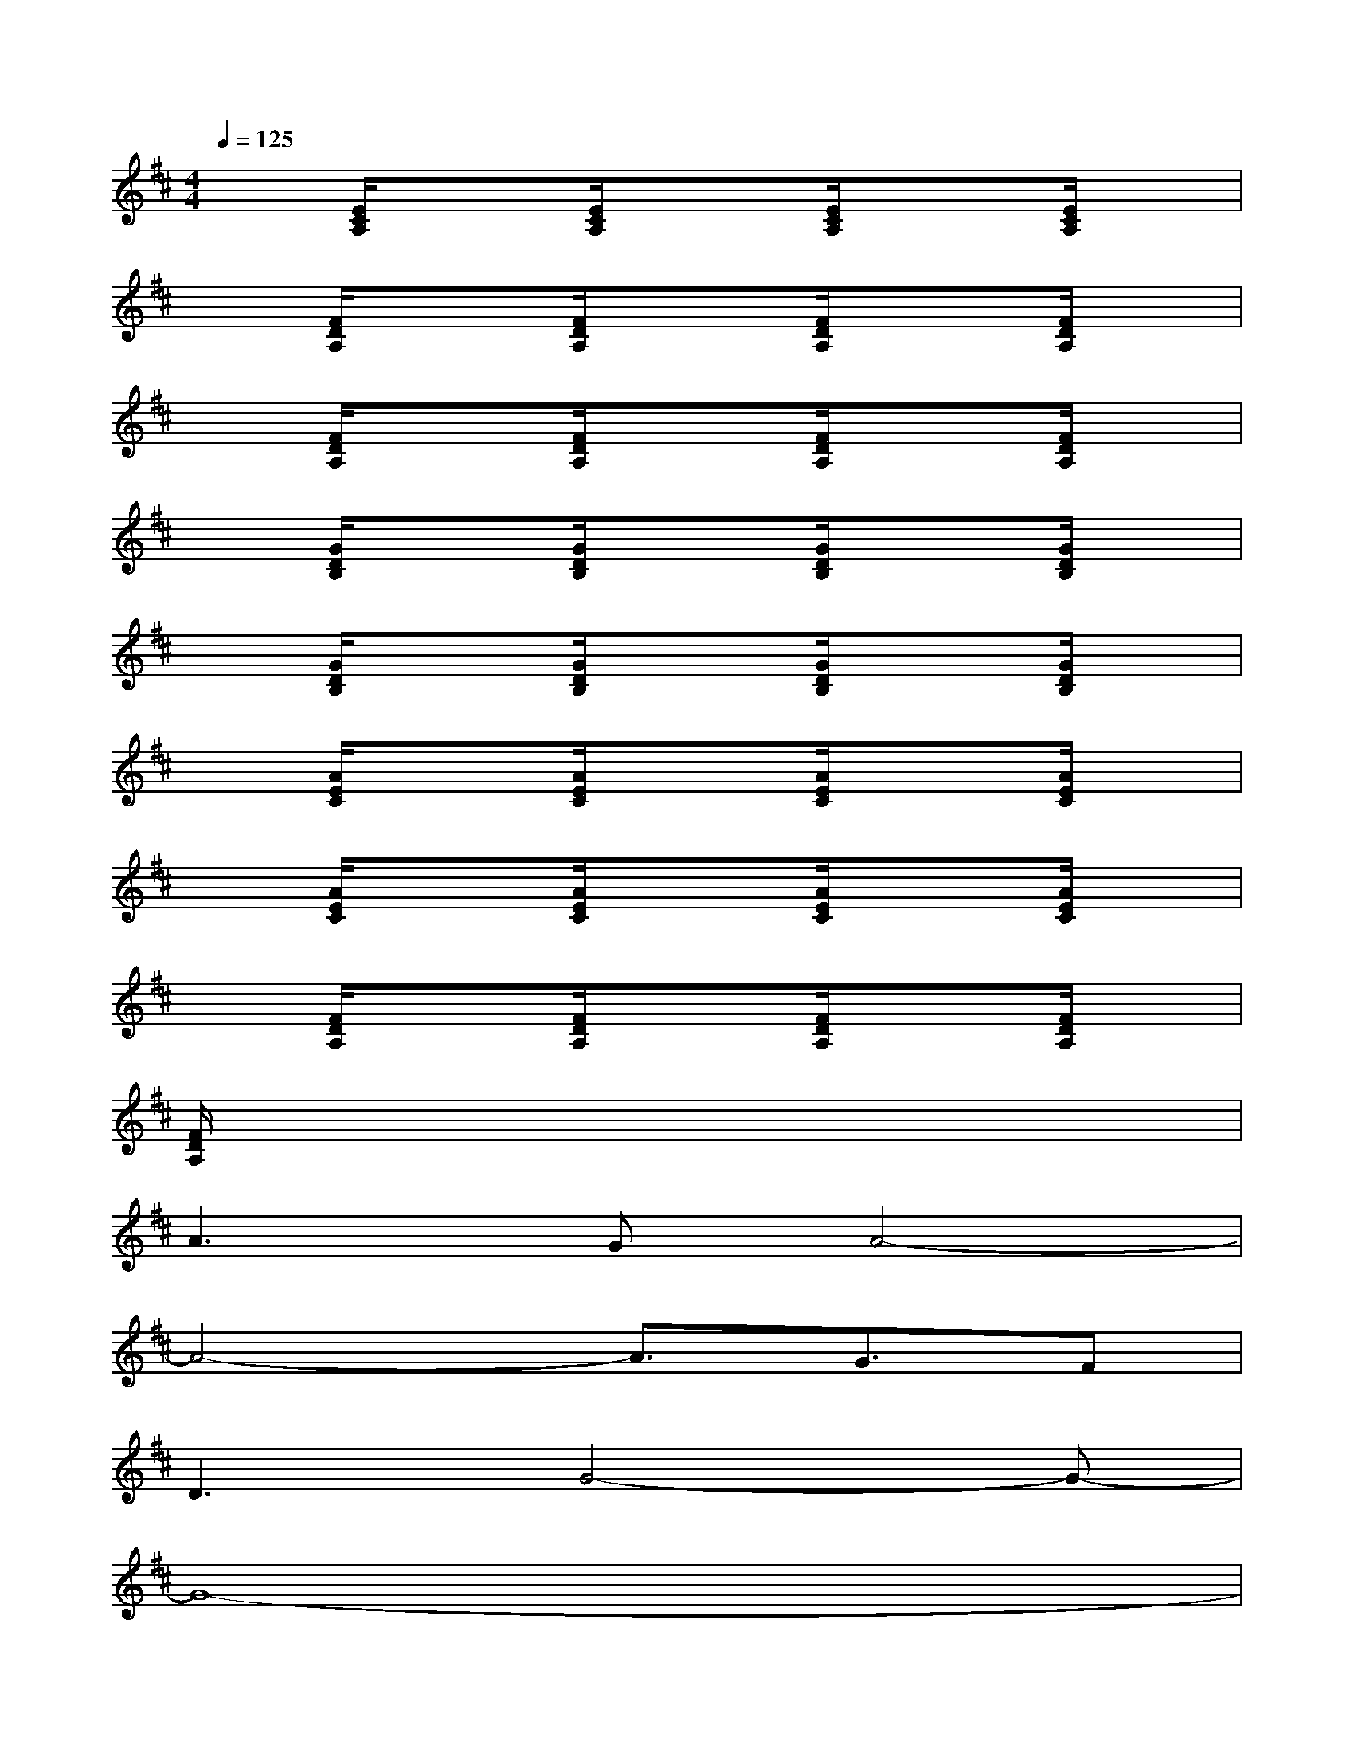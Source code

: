 X:1
T:
M:4/4
L:1/8
Q:1/4=125
K:D%2sharps
V:1
x[E/2C/2A,/2]x3/2[E/2C/2A,/2]x3/2[E/2C/2A,/2]x3/2[E/2C/2A,/2]x/2|
x[F/2D/2A,/2]x3/2[F/2D/2A,/2]x3/2[F/2D/2A,/2]x3/2[F/2D/2A,/2]x/2|
x[F/2D/2A,/2]x3/2[F/2D/2A,/2]x3/2[F/2D/2A,/2]x3/2[F/2D/2A,/2]x/2|
x[G/2D/2B,/2]x3/2[G/2D/2B,/2]x3/2[G/2D/2B,/2]x3/2[G/2D/2B,/2]x/2|
x[G/2D/2B,/2]x3/2[G/2D/2B,/2]x3/2[G/2D/2B,/2]x3/2[G/2D/2B,/2]x/2|
x[A/2E/2C/2]x3/2[A/2E/2C/2]x3/2[A/2E/2C/2]x3/2[A/2E/2C/2]x/2|
x[A/2E/2C/2]x3/2[A/2E/2C/2]x3/2[A/2E/2C/2]x3/2[A/2E/2C/2]x/2|
x[F/2D/2A,/2]x3/2[F/2D/2A,/2]x3/2[F/2D/2A,/2]x3/2[F/2D/2A,/2]x/2|
[F/2D/2A,/2]x6x3/2|
A3GA4-|
A4-A3/2G3/2F|
D3G4-G-|
G8-|
G3FG4-|
G4-G3/2F3/2E-|
E3F/2E/2D4-